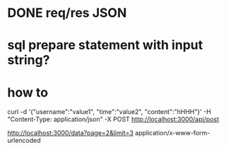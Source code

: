 * DONE req/res JSON
  CLOSED: [2019-10-27 Sun 15:13]

* sql prepare statement with input string? 

*  how to 
curl -d '{"username":"value1", "time":"value2", "content":"hHHH"}' -H "Content-Type: application/json" -X POST http://localhost:3000/api/post

http://localhost:3000/data?page=2&limit=3
application/x-www-form-urlencoded
